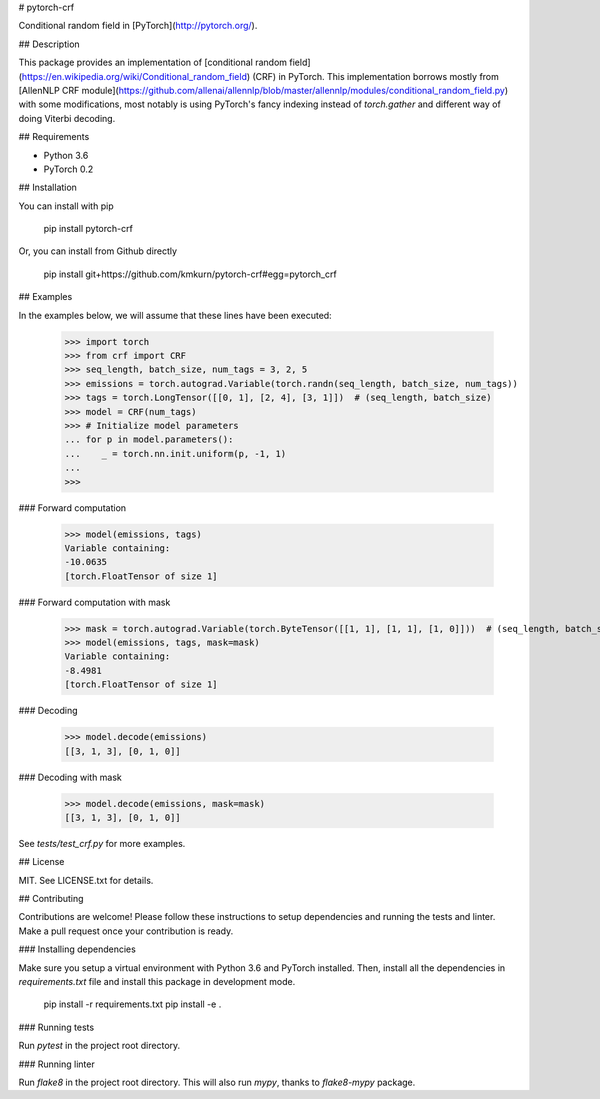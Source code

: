 # pytorch-crf

Conditional random field in [PyTorch](http://pytorch.org/).

## Description

This package provides an implementation of [conditional random field](https://en.wikipedia.org/wiki/Conditional_random_field) (CRF) in PyTorch. This implementation borrows mostly from [AllenNLP CRF module](https://github.com/allenai/allennlp/blob/master/allennlp/modules/conditional_random_field.py) with some modifications, most notably is using PyTorch's fancy indexing instead of `torch.gather` and different way of doing Viterbi decoding.

## Requirements

- Python 3.6
- PyTorch 0.2

## Installation

You can install with pip

    pip install pytorch-crf

Or, you can install from Github directly

    pip install git+https://github.com/kmkurn/pytorch-crf#egg=pytorch_crf

## Examples

In the examples below, we will assume that these lines have been executed:

    >>> import torch
    >>> from crf import CRF
    >>> seq_length, batch_size, num_tags = 3, 2, 5
    >>> emissions = torch.autograd.Variable(torch.randn(seq_length, batch_size, num_tags))
    >>> tags = torch.LongTensor([[0, 1], [2, 4], [3, 1]])  # (seq_length, batch_size)
    >>> model = CRF(num_tags)
    >>> # Initialize model parameters
    ... for p in model.parameters():
    ...    _ = torch.nn.init.uniform(p, -1, 1)
    ...
    >>>

### Forward computation

    >>> model(emissions, tags)
    Variable containing:
    -10.0635
    [torch.FloatTensor of size 1]

### Forward computation with mask

    >>> mask = torch.autograd.Variable(torch.ByteTensor([[1, 1], [1, 1], [1, 0]]))  # (seq_length, batch_size)
    >>> model(emissions, tags, mask=mask)
    Variable containing:
    -8.4981
    [torch.FloatTensor of size 1]

### Decoding

    >>> model.decode(emissions)
    [[3, 1, 3], [0, 1, 0]]

### Decoding with mask

    >>> model.decode(emissions, mask=mask)
    [[3, 1, 3], [0, 1, 0]]

See `tests/test_crf.py` for more examples.

## License

MIT. See LICENSE.txt for details.

## Contributing

Contributions are welcome! Please follow these instructions to setup dependencies and running the tests and linter. Make a pull request once your contribution is ready.

### Installing dependencies

Make sure you setup a virtual environment with Python 3.6 and PyTorch installed. Then, install all the dependencies in `requirements.txt` file and install this package in development mode.

    pip install -r requirements.txt
    pip install -e .

### Running tests

Run `pytest` in the project root directory.

### Running linter

Run `flake8` in the project root directory. This will also run `mypy`, thanks to `flake8-mypy` package.


